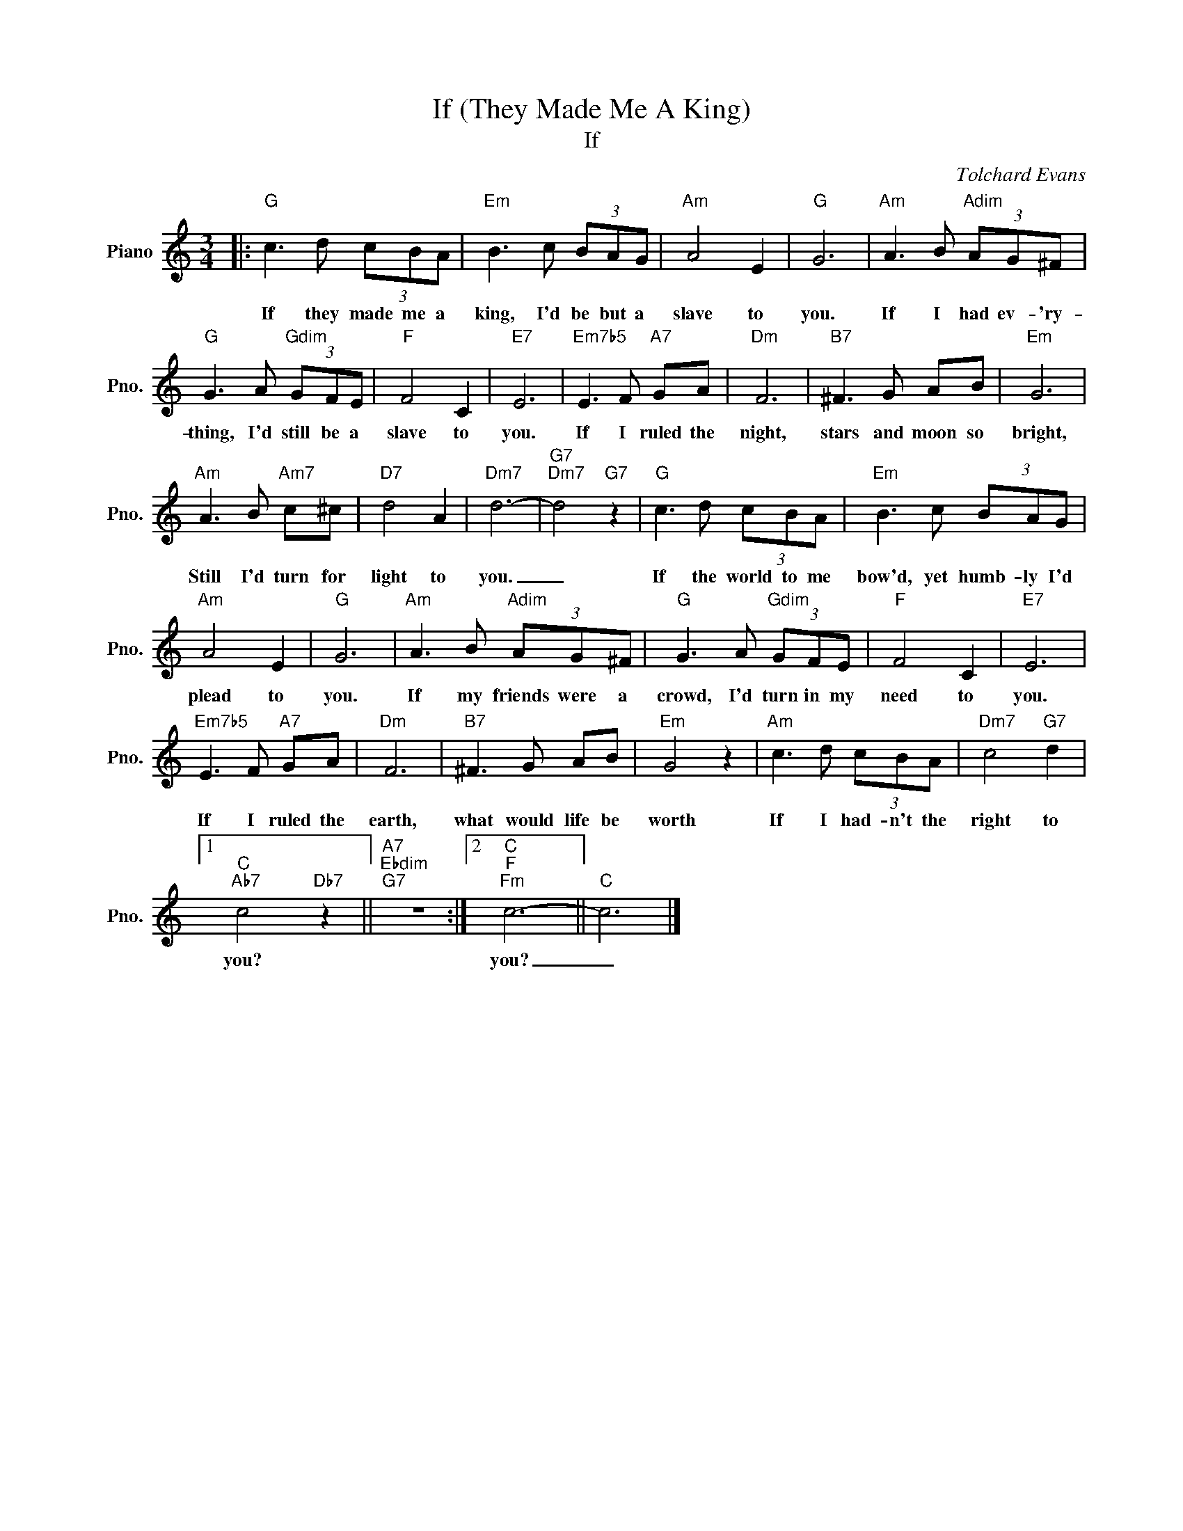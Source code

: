 X:1
T:If (They Made Me A King)
T:If
C:Tolchard Evans
Z:All Rights Reserved
L:1/8
M:3/4
K:C
V:1 treble nm="Piano" snm="Pno."
%%MIDI program 0
V:1
|:"G" c3 d (3cBA |"Em" B3 c (3BAG |"Am" A4 E2 |"G" G6 |"Am" A3 B"Adim" (3AG^F | %5
w: If they made me a|king, I'd be but a|slave to|you.|If I had ev- 'ry-|
"G" G3 A"Gdim" (3GFE |"F" F4 C2 |"E7" E6 |"Em7b5" E3 F"A7" GA |"Dm" F6 |"B7" ^F3 G AB |"Em" G6 | %12
w: thing, I'd still be a|slave to|you.|If I ruled the|night,|stars and moon so|bright,|
"Am" A3 B"Am7" c^c |"D7" d4 A2 |"Dm7" d6- |"G7""Dm7" d4"G7" z2 |"G" c3 d (3cBA |"Em" B3 c (3BAG | %18
w: Still I'd turn for|light to|you.|_|If the world to me|bow'd, yet humb- ly I'd|
"Am" A4 E2 |"G" G6 |"Am" A3 B"Adim" (3AG^F |"G" G3 A"Gdim" (3GFE |"F" F4 C2 |"E7" E6 | %24
w: plead to|you.|If my friends were a|crowd, I'd turn in my|need to|you.|
"Em7b5" E3 F"A7" GA |"Dm" F6 |"B7" ^F3 G AB |"Em" G4 z2 |"Am" c3 d (3cBA |"Dm7" c4"G7" d2 |1 %30
w: If I ruled the|earth,|what would life be|worth|If I had- n't the|right to|
"C""Ab7" c4"Db7" z2 ||"A7""Ebdim""G7" z6 :|2"C""F""Fm" c6- ||"C" c6 |] %34
w: you?||you?|_|

